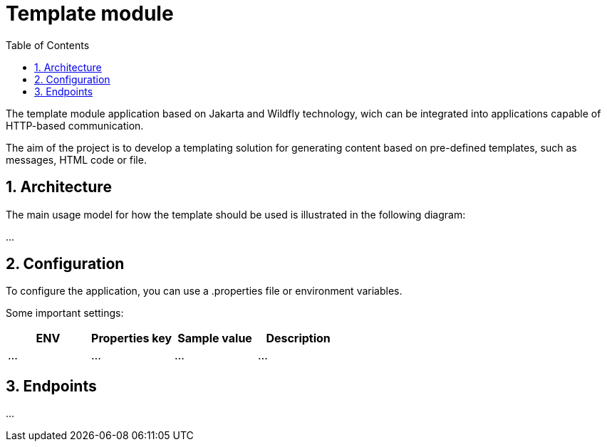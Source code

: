 :toc: left
:toclevels: 4
:sectnums:
:sectnumlevels: 4
:source-highlighter: rouge
:rouge-style: thankful_eyes
:icons: font

= Template module

The template module application based on Jakarta and Wildfly technology, wich can be
integrated into applications capable of HTTP-based communication.

The aim of the project is to develop a templating solution for generating
content based on pre-defined templates, such as messages, HTML code or file.

== Architecture

The main usage model for how the template should be used
is illustrated in the following diagram:

...

== Configuration

To configure the application, you can use a .properties file or environment variables.

Some important settings:

[cols="^,^,^,^"]
|===
| ENV | Properties key | Sample value | Description

| ... | ... | ... | ... |
|===

== Endpoints

...
